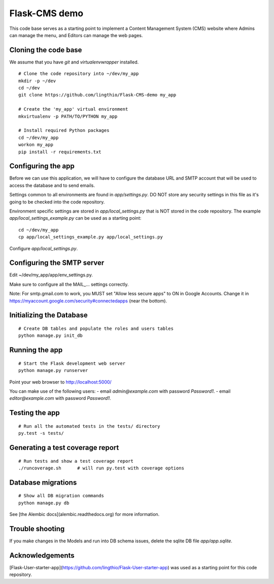 Flask-CMS demo
==============

This code base serves as a starting point to implement a Content Management System (CMS)
website where Admins can manage the menu, and Editors can manage the web pages.

Cloning the code base
---------------------
We assume that you have `git` and `virtualenvwrapper` installed.

::

    # Clone the code repository into ~/dev/my_app
    mkdir -p ~/dev
    cd ~/dev
    git clone https://github.com/lingthio/Flask-CMS-demo my_app

    # Create the 'my_app' virtual environment
    mkvirtualenv -p PATH/TO/PYTHON my_app

    # Install required Python packages
    cd ~/dev/my_app
    workon my_app
    pip install -r requirements.txt
    
    
Configuring the app
-------------------

Before we can use this application, we will have to configure the database URL and SMTP account
that will be used to access the database and to send emails.

Settings common to all environments are found in `app/settings.py`. DO NOT store any security
settings in this file as it's going to be checked into the code repository.

Environment specific settings are stored in `app/local_settings.py` that is NOT stored in the code repository.
The example `app/local_settings_example.py` can be used as a starting point::

    cd ~/dev/my_app
    cp app/local_settings_example.py app/local_settings.py

Configure `app/local_settings.py`.

Configuring the SMTP server
---------------------------

Edit ~/dev/my_app/app/env_settings.py.

Make sure to configure all the MAIL_... settings correctly.

Note: For smtp.gmail.com to work, you MUST set "Allow less secure apps" to ON in Google Accounts.
Change it in https://myaccount.google.com/security#connectedapps (near the bottom).

Initializing the Database
-------------------------
::

    # Create DB tables and populate the roles and users tables
    python manage.py init_db


Running the app
---------------
::

    # Start the Flask development web server
    python manage.py runserver

Point your web browser to http://localhost:5000/

You can make use of the following users:
- email `admin@example.com` with password `Password1`.
- email `editor@example.com` with password `Password1`.


Testing the app
---------------
::

    # Run all the automated tests in the tests/ directory
    py.test -s tests/


Generating a test coverage report
---------------------------------
::

    # Run tests and show a test coverage report
    ./runcoverage.sh      # will run py.test with coverage options

Database migrations
-------------------
::

    # Show all DB migration commands
    python manage.py db

See [the Alembic docs](alembic.readthedocs.org) for more information.


Trouble shooting
----------------
If you make changes in the Models and run into DB schema issues, delete the sqlite DB file `app/app.sqlite`.


Acknowledgements
----------------
[Flask-User-starter-app](https://github.com/lingthio/Flask-User-starter-app) was used as a starting point for this code repository.


